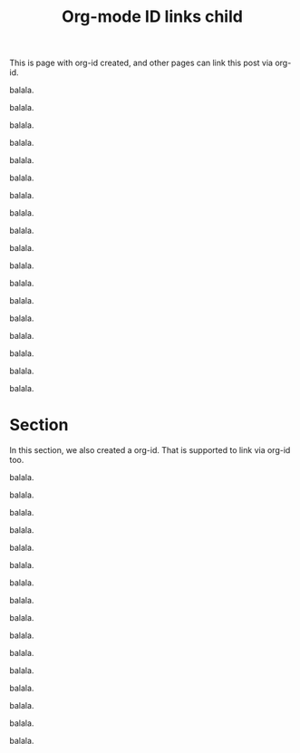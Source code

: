 :PROPERTIES:
:ID:       FAADA682-B553-48BE-AC15-F80BDEE5A962
:END:
#+title: Org-mode ID links child
#+hugo_base_dir: ../.
#+hugo_section: org-id-links
#+author:

This is page with org-id created, and other pages can link this post
via org-id.

balala.

balala.

balala.

balala.

balala.

balala.

balala.

balala.

balala.

balala.

balala.

balala.

balala.

balala.

balala.

balala.

balala.

balala.


* Section
:PROPERTIES:
:ID:       E34A55C5-0F05-437E-B3F1-23B2A32743A2
:END:
In this section, we also created a org-id. That is supported to link
via org-id too.

balala.

balala.

balala.

balala.

balala.

balala.

balala.

balala.

balala.

balala.

balala.

balala.

balala.

balala.

balala.

balala.
